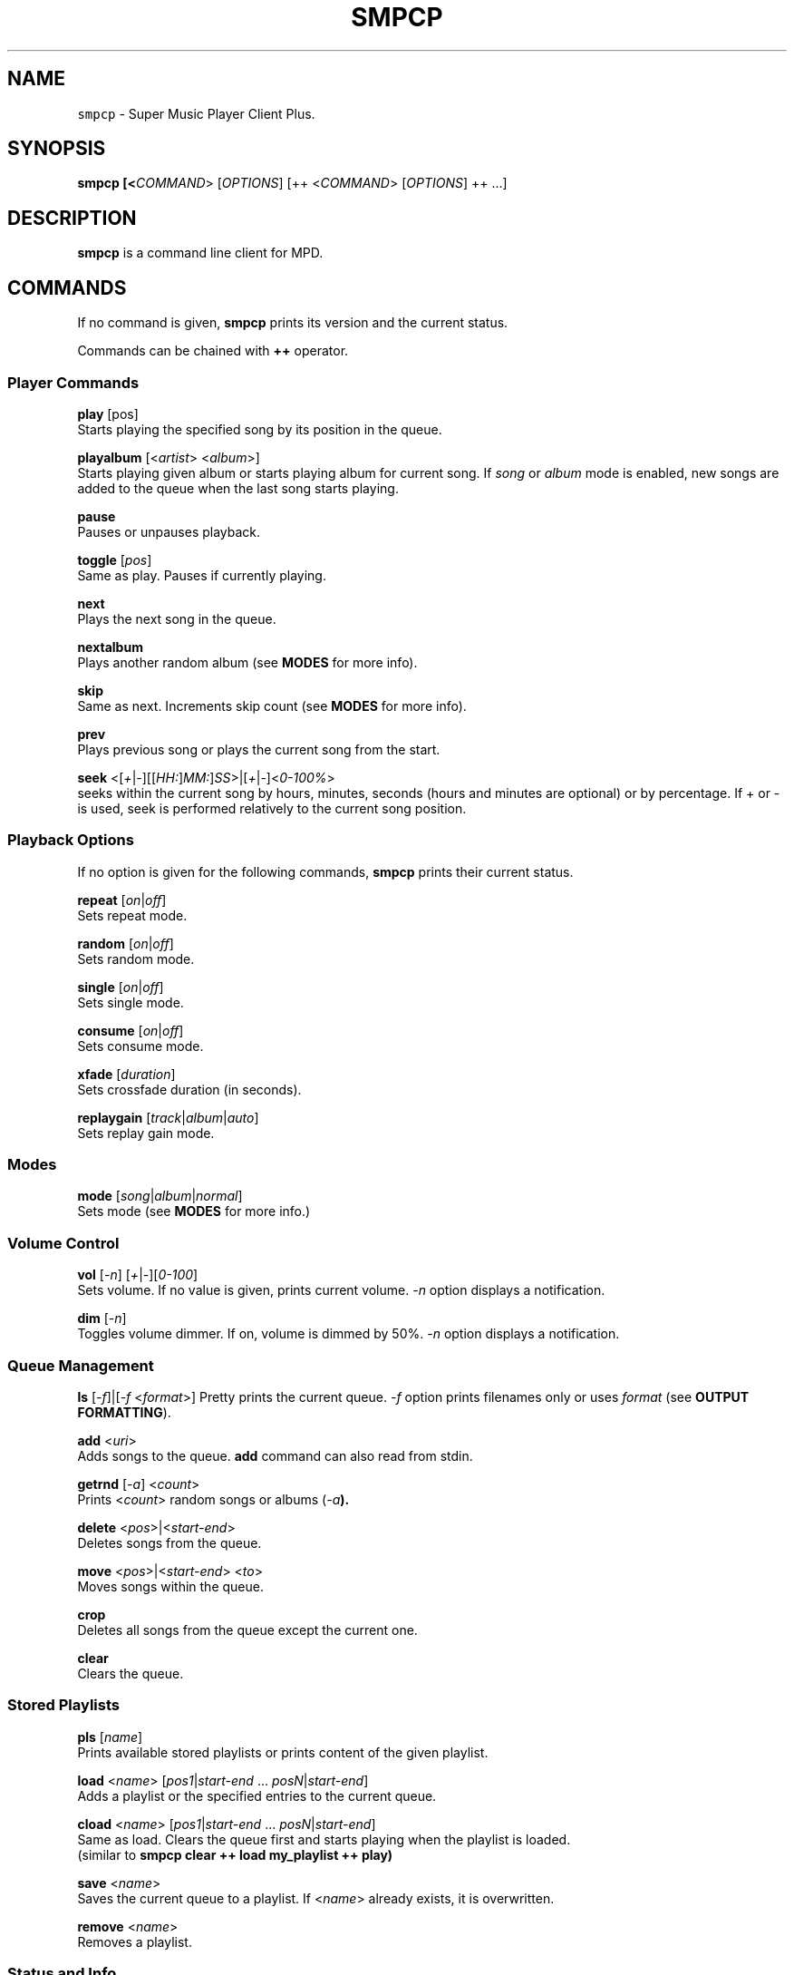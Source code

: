 .TH "SMPCP" "1" "0.1.5" "June 2021" "General Commands"
.SH NAME
\fB\fCsmpcp\fR \- Super Music Player Client Plus\.
.SH "SYNOPSIS"
.B smpcp [<\fICOMMAND\fR> [\fIOPTIONS\fR] [++ <\fICOMMAND\fR> [\fIOPTIONS\fR] ++ ...]
.SH "DESCRIPTION"
.PP
\fBsmpcp\fR is a command line client for MPD.
.SH "COMMANDS"
If no command is given, \fBsmpcp\fR prints its version and the current status.

Commands can be chained with \fB++\fR operator.

.SS Player Commands

\fBplay\fR [pos]
  Starts playing the specified song by its position in the queue.

\fBplayalbum\fR [<\fIartist\fR> <\fIalbum\fR>]
  Starts playing given album or starts playing album for current song. If \fIsong\fR or \fIalbum\fR mode is enabled, new songs are added to the queue when the last song starts playing.

\fBpause\fR
  Pauses or unpauses playback.

\fBtoggle\fR [\fIpos\fR]
  Same as play. Pauses if currently playing.

\fBnext\fR
  Plays the next song in the queue.

\fBnextalbum\fR
  Plays another random album (see \fBMODES\fR for more info).

\fBskip\fR
  Same as next. Increments skip count (see \fBMODES\fR for more info).

\fBprev\fR
  Plays previous song or plays the current song from the start.

\fBseek\fR <[\fI+\fR|\fI-\fR][[\fIHH:\fR]\fIMM:\fR]\fISS\fR>|[\fI+\fR|\fI-\fR]<\fI0-100%\fR>
  seeks within the current song by hours, minutes, seconds (hours and minutes are optional) or by percentage. If + or - is used, seek is performed relatively to the current song position.

.SS Playback Options

If no option is given for the following commands, \fBsmpcp\fR prints their current status.

\fBrepeat\fR [\fIon\fR|\fIoff\fR]
  Sets repeat mode.

\fBrandom\fR [\fIon\fR|\fIoff\fR]
  Sets random mode.

\fBsingle\fR [\fIon\fR|\fIoff\fR]
  Sets single mode.

\fBconsume\fR [\fIon\fR|\fIoff\fR]
  Sets consume mode.

\fBxfade\fR [\fIduration\fR]
  Sets crossfade duration (in seconds).

\fBreplaygain\fR [\fItrack\fR|\fIalbum\fR|\fIauto\fR]
  Sets replay gain mode.

.SS Modes

\fBmode\fR [\fIsong\fR|\fIalbum\fR|\fInormal\fR]
  Sets mode (see \fBMODES\fR for more info.)

.SS Volume Control
\fBvol\fR [\fI-n\fR] [\fI+\fR|\fI-\fR][\fI0-100\fR]
  Sets volume. If no value is given, prints current volume. \fI-n\fR option displays a notification.

\fBdim\fR [\fI-n\fR]
  Toggles volume dimmer. If on, volume is dimmed by 50%. \fI-n\fR option displays a notification.

.SS Queue Management

\fBls\fR [\fI-f\fR]|[\fI-f\fR <\fIformat\fR>]
Pretty prints the current queue. \fI-f\fR option prints filenames only or uses \fIformat\fR (see \fBOUTPUT FORMATTING\fR).

\fBadd\fR <\fIuri\fR>
  Adds songs to the queue. \fBadd\fR command can also read from stdin.

\fBgetrnd\fR [\fI-a\fR] <\fIcount\fR>
  Prints <\fIcount\fR> random songs or albums (\fI-a\fB).

\fBdelete\fR <\fIpos\fR>|<\fIstart-end\fR>
  Deletes songs from the queue.

\fBmove\fR <\fIpos\fR>|<\fIstart-end\fR> <\fIto\fR>
  Moves songs within the queue.

\fBcrop\fR
  Deletes all songs from the queue except the current one.

\fBclear\fR
  Clears the queue.

.SS Stored Playlists
\fBpls\fR [\fIname\fR]
  Prints available stored playlists or prints content of the given playlist.

\fBload\fR <\fIname\fR> [\fIpos1\fR|\fIstart-end\fR ... \fIposN\fR|\fIstart-end\fR]
  Adds a playlist or the specified entries to the current queue.

\fBcload\fR <\fIname\fR> [\fIpos1\fR|\fIstart-end\fR ... \fIposN\fR|\fIstart-end\fR]
  Same as load. Clears the queue first and starts playing when the playlist is loaded.
  (similar to \fBsmpcp clear ++ load my_playlist ++ play)

\fBsave\fR <\fIname\fR>
  Saves the current queue to a playlist. If <\fIname\fR> already exists, it is overwritten.

\fBremove\fR <\fIname\fR>
  Removes a playlist.

.SS Status and Info
\fBstatus\fR
  Shows status.

\fBstate\fR [\fI-p\fR]
  Playback state. Returns 0 if playing or paused, 1 if stopped. If \fI-p\fR option is used, prints actual playback state (play, pause or stop).

\fBsonginfo\fR
  Prints info about current song.

\fBalbuminfo\fR
  Prints info about current album.

\fBalbums\fR
  Prints available albums for current artist.

\fBgetcurrent\fR [\fIformat\fR]
  Prints current song in the given format or its uri.

\fBgetnext\fR [\fIformat\fR]
  Prints next song in the given format or its uri.

\fBgetprev\fR [\fIformat\fR]
  Prints previous song in the given format or its uri.

\fBgetduration\fR [\fI-h\fR]
  Prints current song duration in seconds or in a human readable format (\fI-h\fB).

\fBgetelapsed\fR [\fI-h\fR]
  Prints elapsed time for current song in seconds or in a human readable format (\fI-h\fB).

\fBlsalbums\fR [\fIartist\fR]
  Prints all albums or albums for the given artist.

\fBlsartists\fR
  Prints all album artists.

\fBlsdir\fR [\fIuri\fR]
  Lists directory contents.

\fBhistory\fR
  Prints playback history.

\fBhelp\fR
  Shows a help screen.

.SS Outputs
\fBlsoutputs\fR
  Prints available outputs.

\fBoutput\fR <\fIname\fR> [\fIon\fR|\fIoff\fR]
  Sets output. If no option is given, display output current status.

.SS Statistics

\fBdbplaytime\fR
  Prints sum of all song durations in the database.

\fBplaytime\fR
  Prints total time played.

.SS Plugins
More commands may be available if plugins are installed. When invoking \fBhelp\fR, new commands are shown at the end of the list.

\fBplugins\fR
  Prints a list of installed plugins.

.SH "MODES"
\fBsmpcp\fR has three modes: \fInormal\fR, \fIsong\fR and \fIalbum\fR.

In order to use \fIalbum\fR and \fIsong\fR modes, the \fBsmpcp\fR daemon (\fBsmpcpd\fR) must be up and running.

.SS Song Mode

In this mode, random songs are automatically and continuously added to the queue and the following playback options are turned on: random, consume and 10 seconds crossfade. New songs are added when the last song in the queue starts playing.

Songs are discarded if they apply these rules:
.IP "" 4
.nf
Song is in the playback history.

Song skip count is greater or equal to the limit.
.fi
.IP "" 0
(see \fBINFO AND STATISTICS\fR and read \fIsmpcp.settings\fR for more info.)

To enable \fIsong\fR mode: \fBmode song\fR

.SS Album Mode

In this mode, a random album is added to the queue and consume is enabled. Another album is added when the last song starts playing.

To enable \fIalbum\fR mode: \fBmode album\fR

.SS Normal Mode

\fINormal\fR mode is the default. In this mode, you have to manage the queue manually.

To enable \fInormal\fR mode: \fBmode normal\fR

.SH OUTPUT FORMATTING
Some commands can use a format to display songs (i.e \fBgetcurrent\fR).
.PP
Interpreted metadata are:
.IP "" 4
.nf
.TP
\fB%file%\fR
file path relative to music directory
.TP
\fB%ext%\fR
lowercase file extension
.TP
\fB%last-modified%\fR
file modification date
.TP
\fB%artist%\fR
artist name
.TP
\fB%albumartist%\fR
artist of album (defaults to %artist% if not found)
.TP
\fB%name%\fR
internet radio name
.TP
\fB%album%\fR
album title
.TP
\fB%title%\fR
song title
.TP
\fB%track%\fR
track number
.TP
\fB%disc%\fR
disc number
.TP
\fB%genre%\fR
genre
.TP
\fB%date%\fR
date
.TP
\fB%time%\fR
song duration in seconds (integer)
.TP
\fB%duration%\fR
song duration in seconds (float)
.TP
\fB%pos%\fR
song position in the queue
.TP
\fB%id%\fR
unique song id in the queue
.if
.IP "" 0
.PP
If no format is given when a command expects one, it defaults to \fB%file%\fR.

If a tag is empty or missing, it is stripped from the source string.

A substring enclosed in double square brackets is also stripped if it contains an empty or missing tag.

For example:
.IP "" 4
.nf
Now playing\\n[[artist: %artist%\\n]]title: %title%
.IP "" 0
.if
.PP
assuming %artist% tag is not found, would output:
.IP "" 4
.nf
Now playing
title: song title
.IP "" 0
.if
